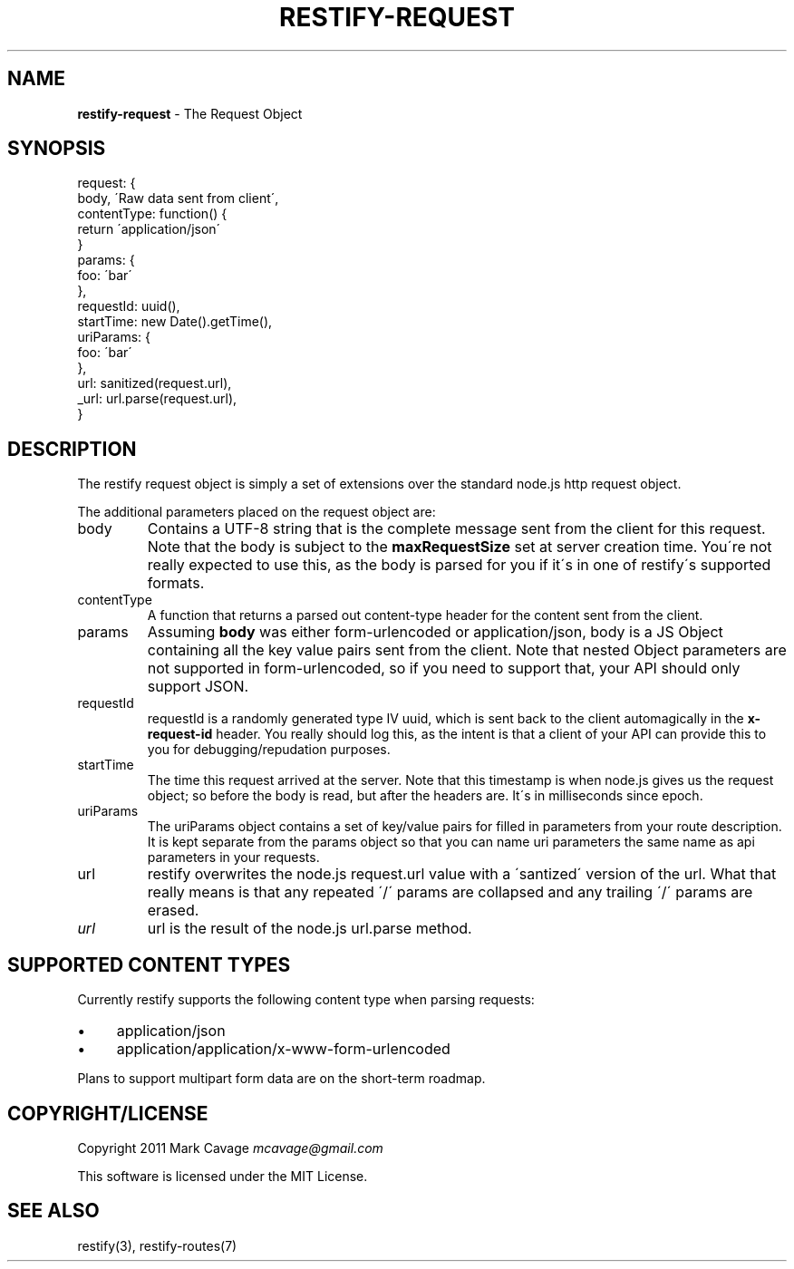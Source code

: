 .\" generated with Ronn/v0.7.3
.\" http://github.com/rtomayko/ronn/tree/0.7.3
.
.TH "RESTIFY\-REQUEST" "7" "May 2011" "" ""
.
.SH "NAME"
\fBrestify\-request\fR \- The Request Object
.
.SH "SYNOPSIS"
.
.nf

request: {
  body, \'Raw data sent from client\',
  contentType: function() {
    return \'application/json\'
  }
  params: {
    foo: \'bar\'
  },
  requestId: uuid(),
  startTime: new Date()\.getTime(),
  uriParams: {
    foo: \'bar\'
  },
  url: sanitized(request\.url),
  _url: url\.parse(request\.url),
}
.
.fi
.
.SH "DESCRIPTION"
The restify request object is simply a set of extensions over the standard node\.js http request object\.
.
.P
The additional parameters placed on the request object are:
.
.TP
body
Contains a UTF\-8 string that is the complete message sent from the client for this request\. Note that the body is subject to the \fBmaxRequestSize\fR set at server creation time\. You\'re not really expected to use this, as the body is parsed for you if it\'s in one of restify\'s supported formats\.
.
.TP
contentType
A function that returns a parsed out content\-type header for the content sent from the client\.
.
.TP
params
Assuming \fBbody\fR was either form\-urlencoded or application/json, body is a JS Object containing all the key value pairs sent from the client\. Note that nested Object parameters are not supported in form\-urlencoded, so if you need to support that, your API should only support JSON\.
.
.TP
requestId
requestId is a randomly generated type IV uuid, which is sent back to the client automagically in the \fBx\-request\-id\fR header\. You really should log this, as the intent is that a client of your API can provide this to you for debugging/repudation purposes\.
.
.TP
startTime
The time this request arrived at the server\. Note that this timestamp is when node\.js gives us the request object; so before the body is read, but after the headers are\. It\'s in milliseconds since epoch\.
.
.TP
uriParams
The uriParams object contains a set of key/value pairs for filled in parameters from your route description\. It is kept separate from the params object so that you can name uri parameters the same name as api parameters in your requests\.
.
.TP
url
restify overwrites the node\.js request\.url value with a \'santized\' version of the url\. What that really means is that any repeated \'/\' params are collapsed and any trailing \'/\' params are erased\.
.
.TP
\fIurl\fR
url is the result of the node\.js url\.parse method\.
.
.SH "SUPPORTED CONTENT TYPES"
Currently restify supports the following content type when parsing requests:
.
.IP "\(bu" 4
application/json
.
.IP "\(bu" 4
application/application/x\-www\-form\-urlencoded
.
.IP "" 0
.
.P
Plans to support multipart form data are on the short\-term roadmap\.
.
.SH "COPYRIGHT/LICENSE"
Copyright 2011 Mark Cavage \fImcavage@gmail\.com\fR
.
.P
This software is licensed under the MIT License\.
.
.SH "SEE ALSO"
restify(3), restify\-routes(7)
